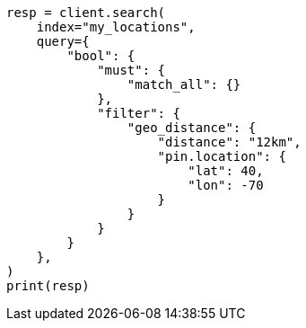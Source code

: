 // This file is autogenerated, DO NOT EDIT
// query-dsl/geo-distance-query.asciidoc:158

[source, python]
----
resp = client.search(
    index="my_locations",
    query={
        "bool": {
            "must": {
                "match_all": {}
            },
            "filter": {
                "geo_distance": {
                    "distance": "12km",
                    "pin.location": {
                        "lat": 40,
                        "lon": -70
                    }
                }
            }
        }
    },
)
print(resp)
----
